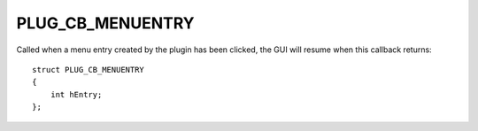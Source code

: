 PLUG_CB_MENUENTRY
=================
Called when a menu entry created by the plugin has been clicked, the GUI will resume when this callback returns:

::

    struct PLUG_CB_MENUENTRY
    {
        int hEntry;
    };
